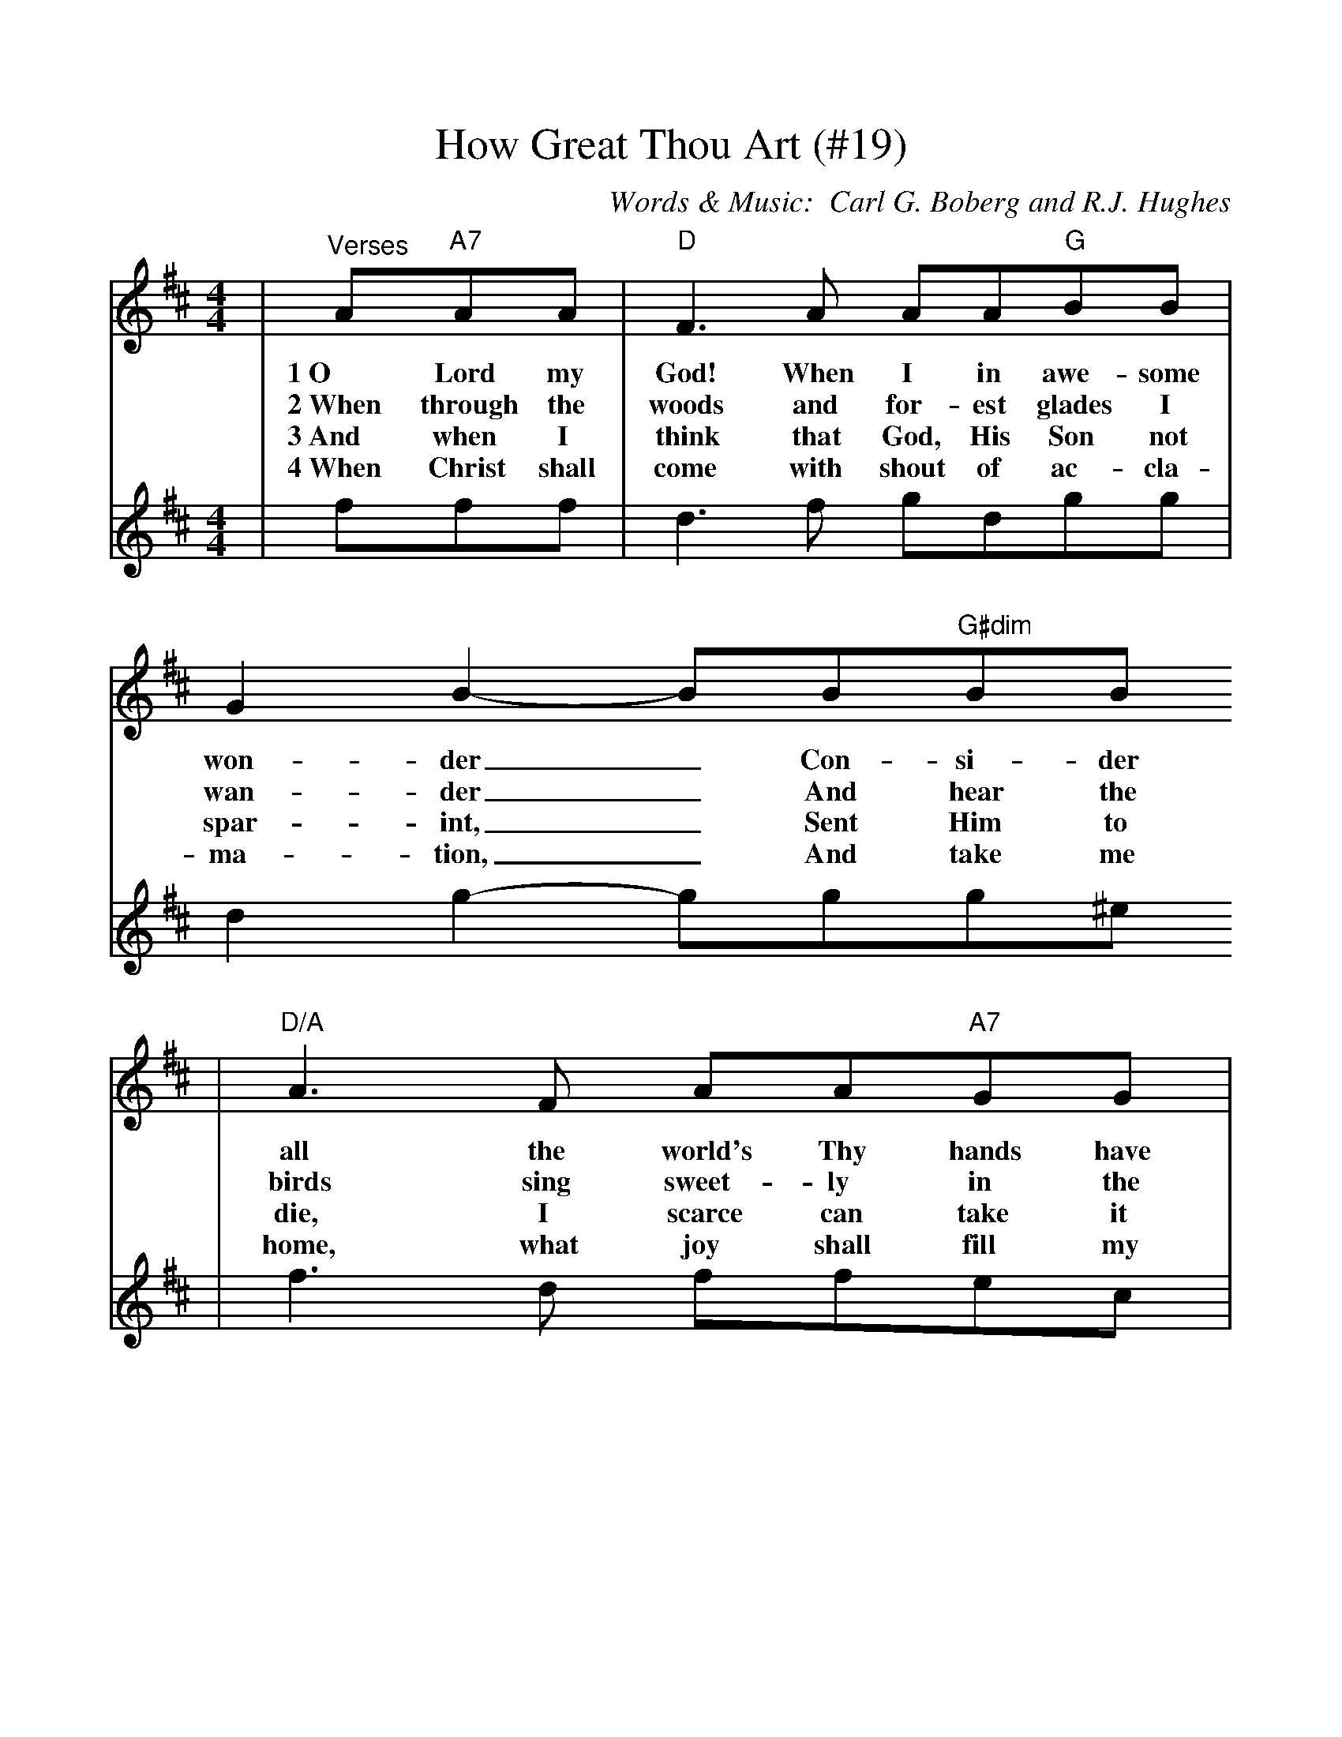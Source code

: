 %%scale 1.0
X:1
T:How Great Thou Art (#19)
C:Words & Music:  Carl G. Boberg and R.J. Hughes
M:4/4
L:1/8
K:D
V:1 
|"^Verses"A"A7"AA|"D"F3 A AA"G"BB|G2 B2-BB"G#dim"BB
w:1~O Lord my God! When I in awe-some won-der_ Con-si-der
w:2~When through the woods and for-est glades I wan-der_ And hear the
w:3~And when I think that God, His Son not spar-int,_ Sent Him to
w:4~When Christ shall come with shout of ac-cla-ma-tion,_ And take me
|"D/A"A3 F AA"A7"GG|"D"A4-AA"A7"AA|"D"F3 A AA"G"BB
w:all the world's Thy hands have made;_ I see the stars, I hear the rol-ling
w:birds sing sweet-ly in the trees;_ When I look down from lof-ty moun-tain
w:die, I scarce can take it in;_ That on the cross my bur-den glad-ly
w:home, what joy shall fill my heart!_ Then I shall bow in hum-ble a-do-
|"G"G2 B2-BB"G#dim"BB|"D/A"A3 F AA"A7"GG|"D"A4-A|
w:thun-der,_ The pow'r through-out the u-ni-verse dis-played._
w:gran-deur,_ And hear the brook and feel the gen-tle breeze._
w:bear-ing,_ He bled and died to take a-way my sin._
w:ra-tion,_ And there pro-claim my God how great Thou art!_
V:2 
|fff|d3 f gdgg|d2 g2-ggg^e
|f3 d ffec|d4-dfff|d3 f gdgg
|d2 G2-GGG^e|f3 d ffec|d4-d||
V:1 
|"D"A"^Chorus"Ad|"D"f3 e "G"dcdB|"D"A4-Addc
w:Then sings my soul, my sav-ior God to Thee,_ How great thou
|"A7"E4-EGBA|"D"F4-FAAd|f3 e "G"dcdB
w:art_ how great thou art!_ Then sings my soul, my sav-ior God to
|"D"A4-Adcd|"Em"e4-"A7"efgc|"D"d4-"^DC"d||
w:Thee,_ How great Thou art,_ How great Thou art._
V:2 
|fff|a3 =c' b^abg|a4-aaag
|c4-cegf|d4-dfff|a3 =c' b^abg
|f4-ffgf|g4-gabg|a4-a||

